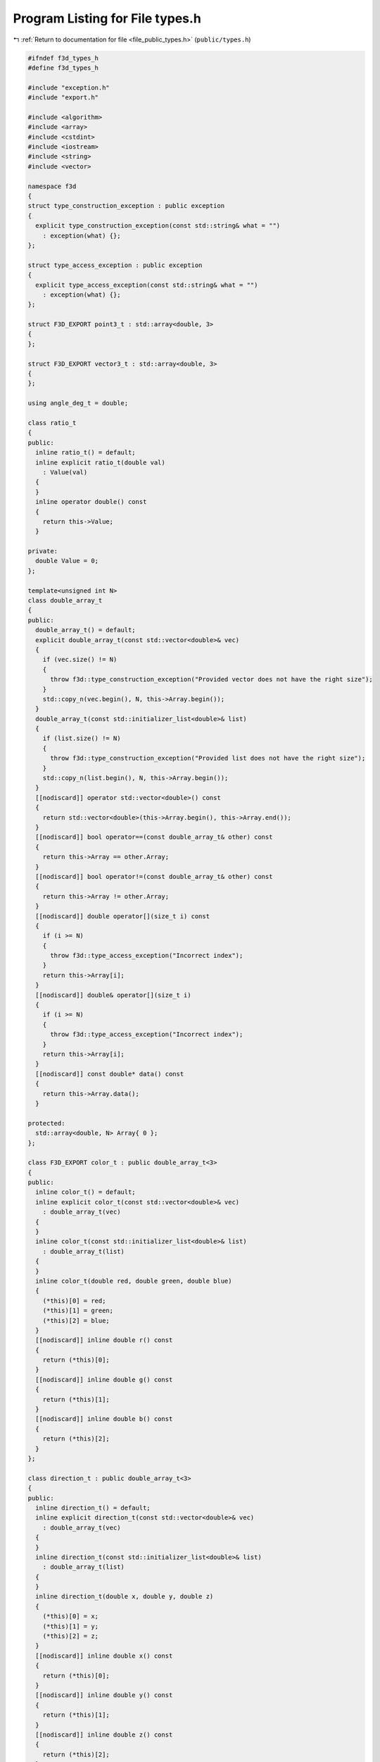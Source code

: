 
.. _program_listing_file_public_types.h:

Program Listing for File types.h
================================

|exhale_lsh| :ref:`Return to documentation for file <file_public_types.h>` (``public/types.h``)

.. |exhale_lsh| unicode:: U+021B0 .. UPWARDS ARROW WITH TIP LEFTWARDS

.. code-block:: cpp

   #ifndef f3d_types_h
   #define f3d_types_h
   
   #include "exception.h"
   #include "export.h"
   
   #include <algorithm>
   #include <array>
   #include <cstdint>
   #include <iostream>
   #include <string>
   #include <vector>
   
   namespace f3d
   {
   struct type_construction_exception : public exception
   {
     explicit type_construction_exception(const std::string& what = "")
       : exception(what) {};
   };
   
   struct type_access_exception : public exception
   {
     explicit type_access_exception(const std::string& what = "")
       : exception(what) {};
   };
   
   struct F3D_EXPORT point3_t : std::array<double, 3>
   {
   };
   
   struct F3D_EXPORT vector3_t : std::array<double, 3>
   {
   };
   
   using angle_deg_t = double;
   
   class ratio_t
   {
   public:
     inline ratio_t() = default;
     inline explicit ratio_t(double val)
       : Value(val)
     {
     }
     inline operator double() const
     {
       return this->Value;
     }
   
   private:
     double Value = 0;
   };
   
   template<unsigned int N>
   class double_array_t
   {
   public:
     double_array_t() = default;
     explicit double_array_t(const std::vector<double>& vec)
     {
       if (vec.size() != N)
       {
         throw f3d::type_construction_exception("Provided vector does not have the right size");
       }
       std::copy_n(vec.begin(), N, this->Array.begin());
     }
     double_array_t(const std::initializer_list<double>& list)
     {
       if (list.size() != N)
       {
         throw f3d::type_construction_exception("Provided list does not have the right size");
       }
       std::copy_n(list.begin(), N, this->Array.begin());
     }
     [[nodiscard]] operator std::vector<double>() const
     {
       return std::vector<double>(this->Array.begin(), this->Array.end());
     }
     [[nodiscard]] bool operator==(const double_array_t& other) const
     {
       return this->Array == other.Array;
     }
     [[nodiscard]] bool operator!=(const double_array_t& other) const
     {
       return this->Array != other.Array;
     }
     [[nodiscard]] double operator[](size_t i) const
     {
       if (i >= N)
       {
         throw f3d::type_access_exception("Incorrect index");
       }
       return this->Array[i];
     }
     [[nodiscard]] double& operator[](size_t i)
     {
       if (i >= N)
       {
         throw f3d::type_access_exception("Incorrect index");
       }
       return this->Array[i];
     }
     [[nodiscard]] const double* data() const
     {
       return this->Array.data();
     }
   
   protected:
     std::array<double, N> Array{ 0 };
   };
   
   class F3D_EXPORT color_t : public double_array_t<3>
   {
   public:
     inline color_t() = default;
     inline explicit color_t(const std::vector<double>& vec)
       : double_array_t(vec)
     {
     }
     inline color_t(const std::initializer_list<double>& list)
       : double_array_t(list)
     {
     }
     inline color_t(double red, double green, double blue)
     {
       (*this)[0] = red;
       (*this)[1] = green;
       (*this)[2] = blue;
     }
     [[nodiscard]] inline double r() const
     {
       return (*this)[0];
     }
     [[nodiscard]] inline double g() const
     {
       return (*this)[1];
     }
     [[nodiscard]] inline double b() const
     {
       return (*this)[2];
     }
   };
   
   class direction_t : public double_array_t<3>
   {
   public:
     inline direction_t() = default;
     inline explicit direction_t(const std::vector<double>& vec)
       : double_array_t(vec)
     {
     }
     inline direction_t(const std::initializer_list<double>& list)
       : double_array_t(list)
     {
     }
     inline direction_t(double x, double y, double z)
     {
       (*this)[0] = x;
       (*this)[1] = y;
       (*this)[2] = z;
     }
     [[nodiscard]] inline double x() const
     {
       return (*this)[0];
     }
     [[nodiscard]] inline double y() const
     {
       return (*this)[1];
     }
     [[nodiscard]] inline double z() const
     {
       return (*this)[2];
     }
     [[nodiscard]] operator f3d::vector3_t() const
     {
       return f3d::vector3_t{ this->Array };
     }
   };
   
   class transform2d_t : public double_array_t<9>
   {
   public:
     inline transform2d_t() = default;
     inline explicit transform2d_t(const std::vector<double>& vec)
       : double_array_t(vec)
     {
     }
     inline transform2d_t(const std::initializer_list<double>& list)
       : double_array_t(list)
     {
     }
   
     // clang-format off
     // clang-format on
     inline transform2d_t(double M1_1, double M1_2, double M1_3, double M2_1, double M2_2, double M2_3,
       double M3_1, double M3_2, double M3_3)
     {
       (*this)[0] = M1_1;
       (*this)[1] = M1_2;
       (*this)[2] = M1_3;
       (*this)[3] = M2_1;
       (*this)[4] = M2_2;
       (*this)[5] = M2_3;
       (*this)[6] = M3_1;
       (*this)[7] = M3_2;
       (*this)[8] = M3_3;
     }
   
     // clang-format off
     // clang-format on
   
     F3D_EXPORT transform2d_t(const double_array_t<2>& scale, const double_array_t<2>& translate,
       const angle_deg_t& angleRad);
   };
   
   class colormap_t
   {
   public:
     colormap_t() = default;
     explicit colormap_t(const std::vector<double>& vec)
       : Vector(vec)
     {
     }
     colormap_t(const std::initializer_list<double>& list)
       : Vector(list)
     {
     }
     [[nodiscard]] operator std::vector<double>() const
     {
       return this->Vector;
     }
     [[nodiscard]] bool operator==(const colormap_t& other) const
     {
       return this->Vector == other.Vector;
     }
     [[nodiscard]] bool operator!=(const colormap_t& other) const
     {
       return this->Vector != other.Vector;
     }
     [[nodiscard]] const double* data() const
     {
       return this->Vector.data();
     }
   
   protected:
     std::vector<double> Vector;
   };
   
   struct mesh_t
   {
     std::vector<float> points;
     std::vector<float> normals;
     std::vector<float> texture_coordinates;
     std::vector<unsigned int> face_sides;
     std::vector<unsigned int> face_indices;
   
     F3D_EXPORT std::pair<bool, std::string> isValid() const;
   };
   
   enum class F3D_EXPORT light_type : std::uint8_t
   {
     HEADLIGHT = 1,
     CAMERA_LIGHT = 2,
     SCENE_LIGHT = 3,
   };
   
   struct F3D_EXPORT light_state_t
   {
     light_type type = light_type::SCENE_LIGHT;
     point3_t position = { 0., 0., 0. };
     color_t color = { 1., 1., 1. };
     vector3_t direction = { 1., 0., 0. };
     bool positionalLight = false;
     double intensity = 1.0;
     bool switchState = true;
   
     [[nodiscard]] bool operator==(const light_state_t& other) const
     {
       return this->type == other.type && this->position == other.position &&
         this->color == other.color && this->direction == other.direction &&
         this->positionalLight == other.positionalLight && this->intensity == other.intensity &&
         this->switchState == other.switchState;
     }
   };
   
   }
   
   #endif

